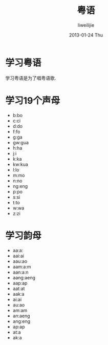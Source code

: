 #+TITLE:     粤语
#+AUTHOR:    liweilijie
#+EMAIL:     liweilijie@gmail.com
#+DATE:      2013-01-24 Thu
#+DESCRIPTION: 学习粤语
#+KEYWORDS: life
#+CATEGORIES: life
#+LANGUAGE:  en
#+OPTIONS:   H:3 num:t toc:t \n:nil @:t ::t |:t ^:{} -:t f:t *:t <:t
#+OPTIONS:   TeX:t LaTeX:t skip:nil d:nil todo:t pri:nil tags:not-in-toc
#+INFOJS_OPT: view:nil toc:nil ltoc:t mouse:underline buttons:0 path:http://orgmode.org/org-info.js
#+EXPORT_SELECT_TAGS: export
#+EXPORT_EXCLUDE_TAGS: noexport
#+LINK_UP:   /liweilijie
#+LINK_HOME: /liweilijie
#+XSLT:

* 学习粤语
  学习粤语是为了唱粤语歌.

* 学习19个声母
  
  - b:bo
  - c:ci
  - d:do
  - f:fo
  - g:ga
  - gw:gua
  - h:ha
  - j:i
  - k:ka
  - kw:kua
  - l:lo
  - m:mo
  - n:no
  - ng:eng
  - p:po
  - s:si
  - t:to
  - w:wa
  - z:zi


* 学习韵母

  - aa:a:
  - aai:ai
  - aau:ao
  - aam:a:m
  - aan:a:n
  - aang:aeng
  - aap:ap
  - aat:at
  - aak:a
  - ai:ai
  - au:ao
  - am:am
  - an:aeng
  - ang:eng
  - ap:ap
  - at:a
  - ak:a











